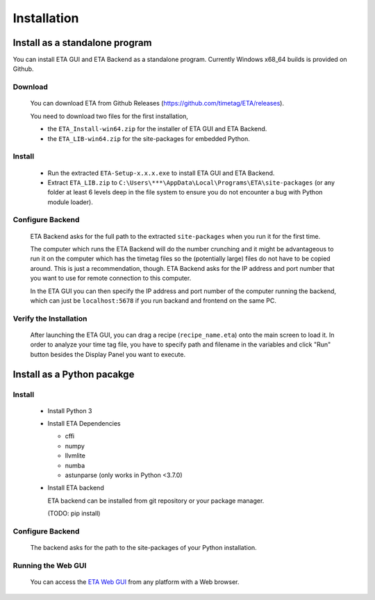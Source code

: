 ============
Installation
============

Install as a standalone program
--------
You can install ETA GUI and ETA Backend as a standalone program. Currently Windows x68_64 builds is provided on Github.

Download
......

  You can download ETA from Github Releases (https://github.com/timetag/ETA/releases). 
  
  You need to download two files for the first installation,
  
  *       the ``ETA_Install-win64.zip`` for the installer of ETA GUI and ETA Backend.
  *       the ``ETA_LIB-win64.zip`` for the site-packages for embedded Python.

Install
......

  *       Run the extracted ``ETA-Setup-x.x.x.exe`` to install ETA GUI and ETA Backend. 

  *       Extract ``ETA_LIB.zip`` to ``C:\Users\***\AppData\Local\Programs\ETA\site-packages``
          (or any folder at least 6 levels deep in the file system to
          ensure you do not encounter a bug with Python module loader).

Configure Backend
......

  ETA Backend asks for the full path to the extracted ``site-packages`` when you run it for the first time.

  The computer which runs the ETA Backend will do the number crunching and it might be advantageous 
  to run it on the computer which has the timetag files so the (potentially large) files do
  not have to be copied around. This is just a recommendation, though. 
  ETA Backend asks for the IP address and port number that you want to use for remote connection to this computer.
  
  In the ETA GUI you can then specify the IP address and port number of the computer running the backend, 
  which can just be ``localhost:5678`` if you run backand and frontend on the same PC. 
  

Verify the Installation
......

  After launching the ETA GUI, you can drag a recipe (``recipe_name.eta``) onto the main
  screen to load it. In order to analyze your time tag file, you have to specify path 
  and filename in the variables and click "Run" button besides the Display Panel you want to execute.

Install as a Python pacakge
--------

Install
......

  * Install Python 3
  
  * Install ETA Dependencies
  
    - cffi 
    - numpy
    - llvmlite
    - numba 
    - astunparse (only works in Python <3.7.0)

  * Install ETA backend
  
    ETA backend can be installed from git repository or your package manager. 
    
    (TODO: pip install) 
  
Configure Backend
......

    The backend asks for the path to the site-packages of your Python installation.
   
Running the Web GUI
......

    You can access the  `ETA Web GUI <https://timetag.github.io/ETA/gui/src/renderer/>`_ from any platform with a Web browser.
